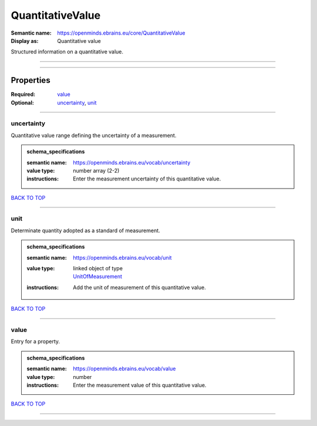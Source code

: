 #################
QuantitativeValue
#################

:Semantic name: https://openminds.ebrains.eu/core/QuantitativeValue

:Display as: Quantitative value

Structured information on a quantitative value.


------------

------------

Properties
##########

:Required: `value <value_heading_>`_
:Optional: `uncertainty <uncertainty_heading_>`_, `unit <unit_heading_>`_

------------

.. _uncertainty_heading:

***********
uncertainty
***********

Quantitative value range defining the uncertainty of a measurement.

.. admonition:: schema_specifications

   :semantic name: https://openminds.ebrains.eu/vocab/uncertainty
   :value type: number array \(2-2\)
   :instructions: Enter the measurement uncertainty of this quantitative value.

`BACK TO TOP <QuantitativeValue_>`_

------------

.. _unit_heading:

****
unit
****

Determinate quantity adopted as a standard of measurement.

.. admonition:: schema_specifications

   :semantic name: https://openminds.ebrains.eu/vocab/unit
   :value type: | linked object of type
                | `UnitOfMeasurement <https://openminds-documentation.readthedocs.io/en/v1.0/schema_specifications/controlledTerms/unitOfMeasurement.html>`_
   :instructions: Add the unit of measurement of this quantitative value.

`BACK TO TOP <QuantitativeValue_>`_

------------

.. _value_heading:

*****
value
*****

Entry for a property.

.. admonition:: schema_specifications

   :semantic name: https://openminds.ebrains.eu/vocab/value
   :value type: number
   :instructions: Enter the measurement value of this quantitative value.

`BACK TO TOP <QuantitativeValue_>`_

------------

